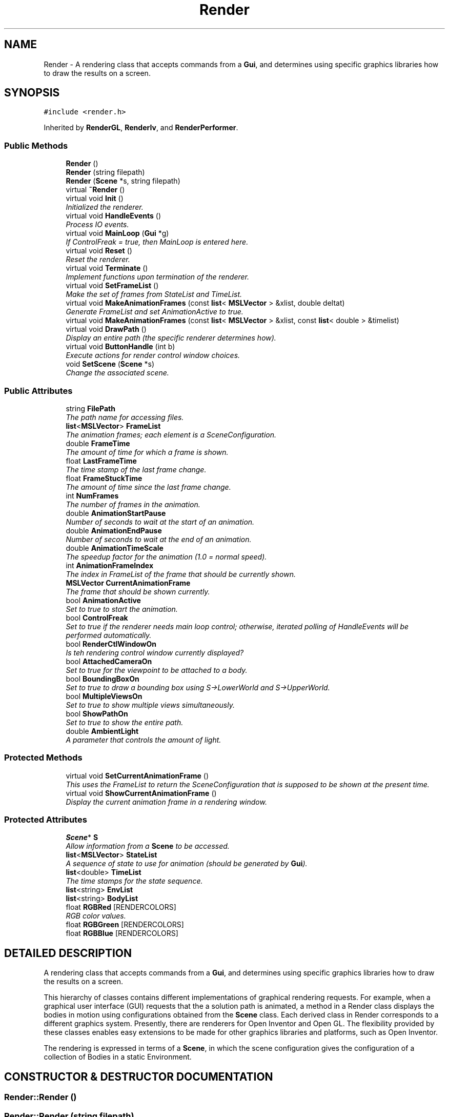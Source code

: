 .TH "Render" 3 "26 Feb 2002" "Motion Strategy Library" \" -*- nroff -*-
.ad l
.nh
.SH NAME
Render \- A rendering class that accepts commands from a \fBGui\fP, and determines using specific graphics libraries how to draw the results on a screen. 
.SH SYNOPSIS
.br
.PP
\fC#include <render.h>\fP
.PP
Inherited by \fBRenderGL\fP, \fBRenderIv\fP, and \fBRenderPerformer\fP.
.PP
.SS "Public Methods"

.in +1c
.ti -1c
.RI "\fBRender\fP ()"
.br
.ti -1c
.RI "\fBRender\fP (string filepath)"
.br
.ti -1c
.RI "\fBRender\fP (\fBScene\fP *s, string filepath)"
.br
.ti -1c
.RI "virtual \fB~Render\fP ()"
.br
.ti -1c
.RI "virtual void \fBInit\fP ()"
.br
.RI "\fIInitialized the renderer.\fP"
.ti -1c
.RI "virtual void \fBHandleEvents\fP ()"
.br
.RI "\fIProcess IO events.\fP"
.ti -1c
.RI "virtual void \fBMainLoop\fP (\fBGui\fP *g)"
.br
.RI "\fIIf ControlFreak = true, then MainLoop is entered here.\fP"
.ti -1c
.RI "virtual void \fBReset\fP ()"
.br
.RI "\fIReset the renderer.\fP"
.ti -1c
.RI "virtual void \fBTerminate\fP ()"
.br
.RI "\fIImplement functions upon termination of the renderer.\fP"
.ti -1c
.RI "virtual void \fBSetFrameList\fP ()"
.br
.RI "\fIMake the set of frames from StateList and TimeList.\fP"
.ti -1c
.RI "virtual void \fBMakeAnimationFrames\fP (const \fBlist\fP< \fBMSLVector\fP > &xlist, double deltat)"
.br
.RI "\fIGenerate FrameList and set AnimationActive to true.\fP"
.ti -1c
.RI "virtual void \fBMakeAnimationFrames\fP (const \fBlist\fP< \fBMSLVector\fP > &xlist, const \fBlist\fP< double > &timelist)"
.br
.ti -1c
.RI "virtual void \fBDrawPath\fP ()"
.br
.RI "\fIDisplay an entire path (the specific renderer determines how).\fP"
.ti -1c
.RI "virtual void \fBButtonHandle\fP (int b)"
.br
.RI "\fIExecute actions for render control window choices.\fP"
.ti -1c
.RI "void \fBSetScene\fP (\fBScene\fP *s)"
.br
.RI "\fIChange the associated scene.\fP"
.in -1c
.SS "Public Attributes"

.in +1c
.ti -1c
.RI "string \fBFilePath\fP"
.br
.RI "\fIThe path name for accessing files.\fP"
.ti -1c
.RI "\fBlist\fP<\fBMSLVector\fP> \fBFrameList\fP"
.br
.RI "\fIThe animation frames; each element is a SceneConfiguration.\fP"
.ti -1c
.RI "double \fBFrameTime\fP"
.br
.RI "\fIThe amount of time for which a frame is shown.\fP"
.ti -1c
.RI "float \fBLastFrameTime\fP"
.br
.RI "\fIThe time stamp of the last frame change.\fP"
.ti -1c
.RI "float \fBFrameStuckTime\fP"
.br
.RI "\fIThe amount of time since the last frame change.\fP"
.ti -1c
.RI "int \fBNumFrames\fP"
.br
.RI "\fIThe number of frames in the animation.\fP"
.ti -1c
.RI "double \fBAnimationStartPause\fP"
.br
.RI "\fINumber of seconds to wait at the start of an animation.\fP"
.ti -1c
.RI "double \fBAnimationEndPause\fP"
.br
.RI "\fINumber of seconds to wait at the end of an animation.\fP"
.ti -1c
.RI "double \fBAnimationTimeScale\fP"
.br
.RI "\fIThe speedup factor for the animation (1.0 = normal speed).\fP"
.ti -1c
.RI "int \fBAnimationFrameIndex\fP"
.br
.RI "\fIThe index in FrameList of the frame that should be currently shown.\fP"
.ti -1c
.RI "\fBMSLVector\fP \fBCurrentAnimationFrame\fP"
.br
.RI "\fIThe frame that should be shown currently.\fP"
.ti -1c
.RI "bool \fBAnimationActive\fP"
.br
.RI "\fISet to true to start the animation.\fP"
.ti -1c
.RI "bool \fBControlFreak\fP"
.br
.RI "\fISet to true if the renderer needs main loop control; otherwise, iterated polling of HandleEvents will be performed automatically.\fP"
.ti -1c
.RI "bool \fBRenderCtlWindowOn\fP"
.br
.RI "\fIIs teh rendering control window currently displayed?\fP"
.ti -1c
.RI "bool \fBAttachedCameraOn\fP"
.br
.RI "\fISet to true for the viewpoint to be attached to a body.\fP"
.ti -1c
.RI "bool \fBBoundingBoxOn\fP"
.br
.RI "\fISet to true to draw a bounding box using S->LowerWorld and S->UpperWorld.\fP"
.ti -1c
.RI "bool \fBMultipleViewsOn\fP"
.br
.RI "\fISet to true to show multiple views simultaneously.\fP"
.ti -1c
.RI "bool \fBShowPathOn\fP"
.br
.RI "\fISet to true to show the entire path.\fP"
.ti -1c
.RI "double \fBAmbientLight\fP"
.br
.RI "\fIA parameter that controls the amount of light.\fP"
.in -1c
.SS "Protected Methods"

.in +1c
.ti -1c
.RI "virtual void \fBSetCurrentAnimationFrame\fP ()"
.br
.RI "\fIThis uses the FrameList to return the SceneConfiguration that is supposed to be shown at the present time.\fP"
.ti -1c
.RI "virtual void \fBShowCurrentAnimationFrame\fP ()"
.br
.RI "\fIDisplay the current animation frame in a rendering window.\fP"
.in -1c
.SS "Protected Attributes"

.in +1c
.ti -1c
.RI "\fBScene\fP* \fBS\fP"
.br
.RI "\fIAllow information from a \fBScene\fP to be accessed.\fP"
.ti -1c
.RI "\fBlist\fP<\fBMSLVector\fP> \fBStateList\fP"
.br
.RI "\fIA sequence of state to use for animation (should be generated by \fBGui\fP).\fP"
.ti -1c
.RI "\fBlist\fP<double> \fBTimeList\fP"
.br
.RI "\fIThe time stamps for the state sequence.\fP"
.ti -1c
.RI "\fBlist\fP<string> \fBEnvList\fP"
.br
.ti -1c
.RI "\fBlist\fP<string> \fBBodyList\fP"
.br
.ti -1c
.RI "float \fBRGBRed\fP [RENDERCOLORS]"
.br
.RI "\fIRGB color values.\fP"
.ti -1c
.RI "float \fBRGBGreen\fP [RENDERCOLORS]"
.br
.ti -1c
.RI "float \fBRGBBlue\fP [RENDERCOLORS]"
.br
.in -1c
.SH "DETAILED DESCRIPTION"
.PP 
A rendering class that accepts commands from a \fBGui\fP, and determines using specific graphics libraries how to draw the results on a screen.
.PP
This hierarchy of classes contains different implementations of graphical rendering requests. For example, when a graphical user interface (GUI) requests that the a solution path is animated, a method in a Render class displays the bodies in motion using configurations obtained from the \fBScene\fP class. Each derived class in Render corresponds to a different graphics system. Presently, there are renderers for Open Inventor and Open GL. The flexibility provided by these classes enables easy extensions to be made for other graphics libraries and platforms, such as Open Inventor.
.PP
The rendering is expressed in terms of a \fBScene\fP, in which the  scene configuration gives the configuration of a collection of Bodies in a static Environment. 
.PP
.SH "CONSTRUCTOR & DESTRUCTOR DOCUMENTATION"
.PP 
.SS "Render::Render ()"
.PP
.SS "Render::Render (string filepath)"
.PP
.SS "Render::Render (\fBScene\fP * s, string filepath)"
.PP
.SS "Render::~Render ()\fC [inline, virtual]\fP"
.PP
.SH "MEMBER FUNCTION DOCUMENTATION"
.PP 
.SS "void Render::ButtonHandle (int b)\fC [virtual]\fP"
.PP
Execute actions for render control window choices.
.PP
.SS "void Render::DrawPath ()\fC [inline, virtual]\fP"
.PP
Display an entire path (the specific renderer determines how).
.PP
Reimplemented in \fBRenderGL\fP.
.SS "void Render::HandleEvents ()\fC [inline, virtual]\fP"
.PP
Process IO events.
.PP
Reimplemented in \fBRenderPerformer\fP.
.SS "void Render::Init ()\fC [virtual]\fP"
.PP
Initialized the renderer.
.PP
Reimplemented in \fBRenderGL\fP, \fBRenderIv\fP, and \fBRenderPerformer\fP.
.SS "void Render::MainLoop (\fBGui\fP * g)\fC [virtual]\fP"
.PP
If ControlFreak = true, then MainLoop is entered here.
.PP
Reimplemented in \fBRenderGL\fP, and \fBRenderIv\fP.
.SS "void Render::MakeAnimationFrames (const \fBlist\fP< \fBMSLVector\fP > & xlist, const \fBlist\fP< double > & timelist)\fC [virtual]\fP"
.PP
.SS "void Render::MakeAnimationFrames (const \fBlist\fP< \fBMSLVector\fP > & xlist, double deltat)\fC [virtual]\fP"
.PP
Generate FrameList and set AnimationActive to true.
.PP
.SS "void Render::Reset ()\fC [virtual]\fP"
.PP
Reset the renderer.
.PP
Reimplemented in \fBRenderGL\fP, and \fBRenderIv\fP.
.SS "void Render::SetCurrentAnimationFrame ()\fC [protected, virtual]\fP"
.PP
This uses the FrameList to return the SceneConfiguration that is supposed to be shown at the present time.
.PP
.SS "void Render::SetFrameList ()\fC [virtual]\fP"
.PP
Make the set of frames from StateList and TimeList.
.PP
.SS "void Render::SetScene (\fBScene\fP * s)"
.PP
Change the associated scene.
.PP
.SS "void Render::ShowCurrentAnimationFrame ()\fC [inline, protected, virtual]\fP"
.PP
Display the current animation frame in a rendering window.
.PP
Reimplemented in \fBRenderPerformer\fP.
.SS "void Render::Terminate ()\fC [inline, virtual]\fP"
.PP
Implement functions upon termination of the renderer.
.PP
Reimplemented in \fBRenderPerformer\fP.
.SH "MEMBER DATA DOCUMENTATION"
.PP 
.SS "double Render::AmbientLight"
.PP
A parameter that controls the amount of light.
.PP
.SS "bool Render::AnimationActive"
.PP
Set to true to start the animation.
.PP
.SS "double Render::AnimationEndPause"
.PP
Number of seconds to wait at the end of an animation.
.PP
.SS "int Render::AnimationFrameIndex"
.PP
The index in FrameList of the frame that should be currently shown.
.PP
.SS "double Render::AnimationStartPause"
.PP
Number of seconds to wait at the start of an animation.
.PP
.SS "double Render::AnimationTimeScale"
.PP
The speedup factor for the animation (1.0 = normal speed).
.PP
.SS "bool Render::AttachedCameraOn"
.PP
Set to true for the viewpoint to be attached to a body.
.PP
.SS "\fBlist\fP< string > Render::BodyList<string>\fC [protected]\fP"
.PP
.SS "bool Render::BoundingBoxOn"
.PP
Set to true to draw a bounding box using S->LowerWorld and S->UpperWorld.
.PP
.SS "bool Render::ControlFreak"
.PP
Set to true if the renderer needs main loop control; otherwise, iterated polling of HandleEvents will be performed automatically.
.PP
.SS "\fBMSLVector\fP Render::CurrentAnimationFrame"
.PP
The frame that should be shown currently.
.PP
.SS "\fBlist\fP< string > Render::EnvList<string>\fC [protected]\fP"
.PP
.SS "string Render::FilePath"
.PP
The path name for accessing files.
.PP
.SS "\fBlist\fP< \fBMSLVector\fP > Render::FrameList"
.PP
The animation frames; each element is a SceneConfiguration.
.PP
.SS "float Render::FrameStuckTime"
.PP
The amount of time since the last frame change.
.PP
.SS "double Render::FrameTime"
.PP
The amount of time for which a frame is shown.
.PP
.SS "float Render::LastFrameTime"
.PP
The time stamp of the last frame change.
.PP
.SS "bool Render::MultipleViewsOn"
.PP
Set to true to show multiple views simultaneously.
.PP
.SS "int Render::NumFrames"
.PP
The number of frames in the animation.
.PP
.SS "float Render::RGBBlue\fC [protected]\fP"
.PP
.SS "float Render::RGBGreen\fC [protected]\fP"
.PP
.SS "float Render::RGBRed\fC [protected]\fP"
.PP
RGB color values.
.PP
.SS "bool Render::RenderCtlWindowOn"
.PP
Is teh rendering control window currently displayed?
.PP
.SS "\fBScene\fP * Render::S\fC [protected]\fP"
.PP
Allow information from a \fBScene\fP to be accessed.
.PP
.SS "bool Render::ShowPathOn"
.PP
Set to true to show the entire path.
.PP
.SS "\fBlist\fP< \fBMSLVector\fP > Render::StateList\fC [protected]\fP"
.PP
A sequence of state to use for animation (should be generated by \fBGui\fP).
.PP
.SS "\fBlist\fP< double > Render::TimeList\fC [protected]\fP"
.PP
The time stamps for the state sequence.
.PP


.SH "AUTHOR"
.PP 
Generated automatically by Doxygen for Motion Strategy Library from the source code.